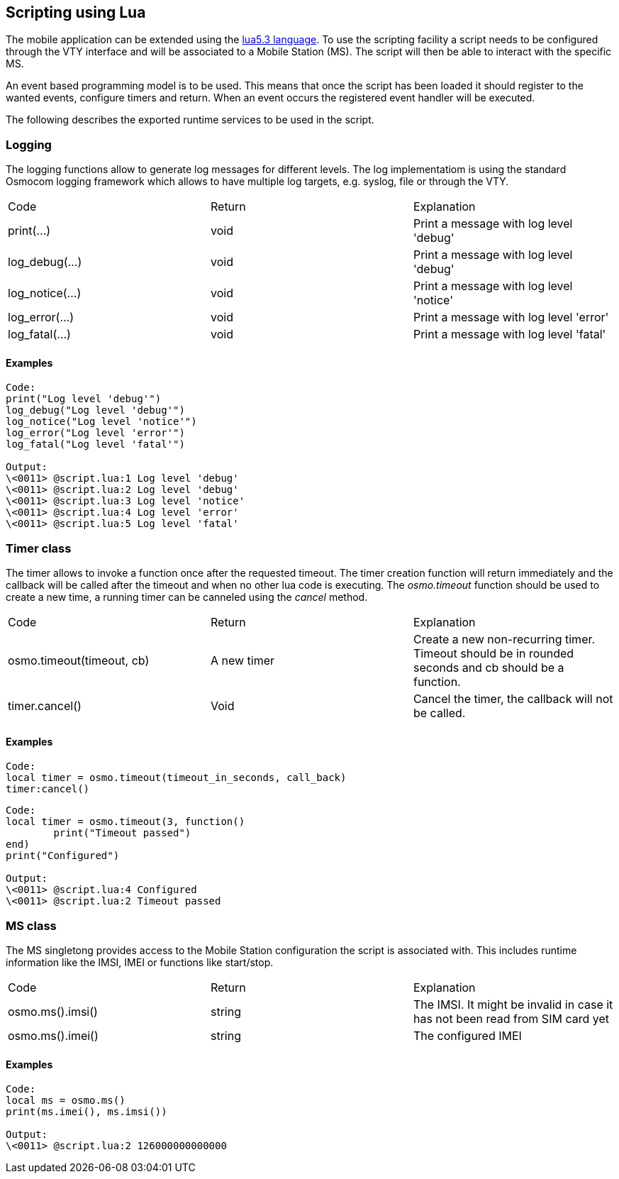 [[scripting]]
== Scripting using Lua

The mobile application can be extended using the
https://www.lua.org/manual/5.3/[lua5.3 language].
To use the scripting facility a script needs to be
configured through the VTY interface and will be
associated to a Mobile Station (MS). The script will
then be able to interact with the specific MS.

An event based programming model is to be used. This
means that once the script has been loaded it should
register to the wanted events, configure timers and
return. When an event occurs the registered event
handler will be executed.

The following describes the exported runtime services
to be used in the script.

=== Logging

The logging functions allow to generate log messages
for different levels. The log implementatiom is using
the standard Osmocom logging framework which allows to
have multiple log targets, e.g. syslog, file or through
the VTY.

|========
|Code              |Return | Explanation
|print(...)        |void  | Print a message with log level 'debug'
|log_debug(...)    |void  | Print a message with log level 'debug'
|log_notice(...)   |void  | Print a message with log level 'notice'
|log_error(...)    |void  | Print a message with log level 'error'
|log_fatal(...)    |void  | Print a message with log level 'fatal'
|========

==== Examples

----
Code:
print("Log level 'debug'")
log_debug("Log level 'debug'")
log_notice("Log level 'notice'")
log_error("Log level 'error'")
log_fatal("Log level 'fatal'")

Output:
\<0011> @script.lua:1 Log level 'debug' 
\<0011> @script.lua:2 Log level 'debug' 
\<0011> @script.lua:3 Log level 'notice' 
\<0011> @script.lua:4 Log level 'error' 
\<0011> @script.lua:5 Log level 'fatal' 

----

=== Timer class

The timer allows to invoke a function once after the requested
timeout. The timer creation function will return immediately and
the callback will be called after the timeout and when no other
lua code is executing. The _osmo.timeout_ function should be used
to create a new time, a running timer can be canneled using the _cancel_
method.

|========
|Code                     |Return     |Explanation
|osmo.timeout(timeout, cb)|A new timer|Create a new non-recurring timer. Timeout should be in rounded seconds and cb should be a function.
|timer.cancel()           |Void       |Cancel the timer, the callback will not be called.
|========

==== Examples

----
Code:
local timer = osmo.timeout(timeout_in_seconds, call_back)
timer:cancel()
----

----
Code:
local timer = osmo.timeout(3, function()
	print("Timeout passed")
end)
print("Configured")

Output:
\<0011> @script.lua:4 Configured
\<0011> @script.lua:2 Timeout passed
----

=== MS class

The MS singletong provides access to the Mobile Station configuration
the script is associated with. This includes runtime information like
the IMSI, IMEI or functions like start/stop.

|========
|Code                     |Return     |Explanation
|osmo.ms().imsi()         |string     |The IMSI. It might be invalid in case it has not been read from SIM card yet
|osmo.ms().imei()         |string     |The configured IMEI
|========
==== Examples

-----
Code:
local ms = osmo.ms()
print(ms.imei(), ms.imsi())

Output:
\<0011> @script.lua:2 126000000000000
-----

